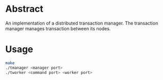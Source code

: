 * Abstract 
An implementation of a distributed transaction manager. The transaction manager manages transaction between its nodes.

* Usage
#+begin_src bash
make 
./tmanager <manager port>
./tworker <command port> <worker port>
#+end_src
